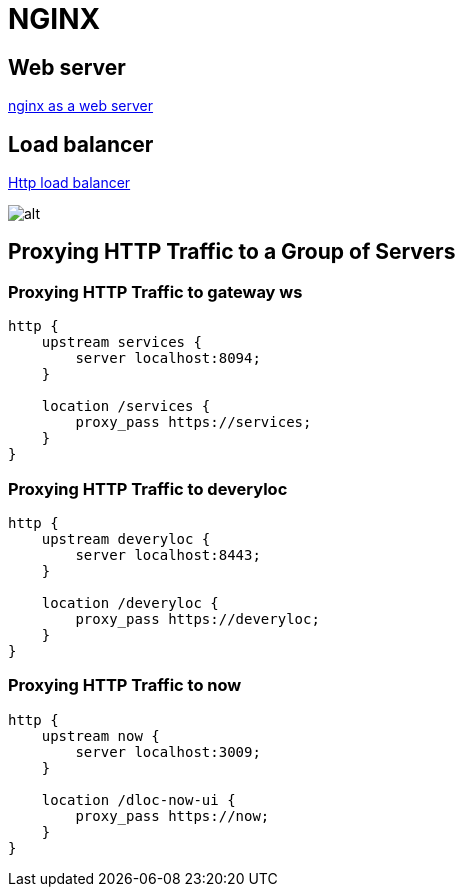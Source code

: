 = NGINX

== Web server
https://docs.nginx.com/nginx/admin-guide/web-server/web-server/[nginx as a web server]

== Load balancer

https://docs.nginx.com/nginx/admin-guide/load-balancer/http-load-balancer/[Http load balancer]

image:nginx_load_balancer.svg[alt]

== Proxying HTTP Traffic to a Group of Servers
=== Proxying HTTP Traffic to gateway ws
```
http {
    upstream services {
        server localhost:8094;
    }

    location /services {
        proxy_pass https://services;
    }
}
```
=== Proxying HTTP Traffic to deveryloc
```
http {
    upstream deveryloc {
        server localhost:8443;
    }
    
    location /deveryloc {
        proxy_pass https://deveryloc;
    }
}
```
=== Proxying HTTP Traffic to now
```
http {
    upstream now {
        server localhost:3009;
    }
    
    location /dloc-now-ui {
        proxy_pass https://now;
    }
}
```